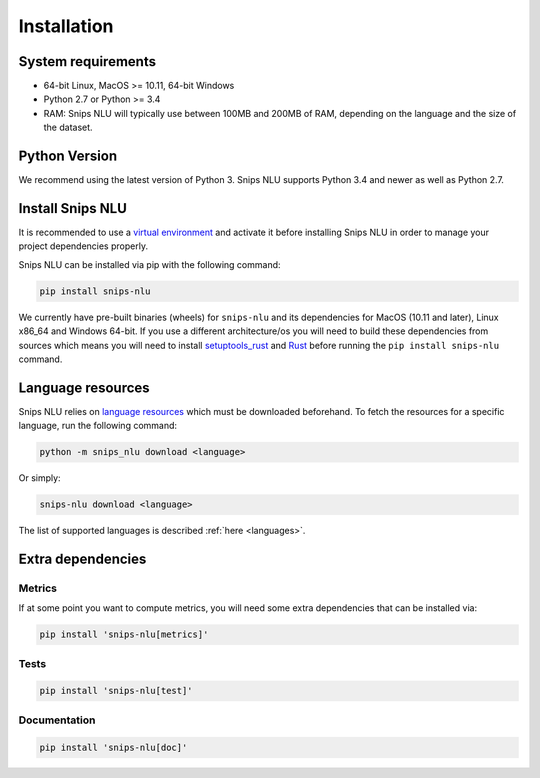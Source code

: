 .. _installation:

Installation
============

System requirements
-------------------
- 64-bit Linux, MacOS >= 10.11, 64-bit Windows
- Python 2.7 or Python >= 3.4
- RAM: Snips NLU will typically use between 100MB and 200MB of RAM, depending on the language and the size of the dataset.


Python Version
--------------

We recommend using the latest version of Python 3. Snips NLU supports Python
3.4 and newer as well as Python 2.7.


Install Snips NLU
-----------------

It is recommended to use a `virtual environment`_ and activate it before
installing Snips NLU in order to manage your project dependencies properly.

Snips NLU can be installed via pip with the following command:

.. code-block:: sh

    pip install snips-nlu


We currently have pre-built binaries (wheels) for ``snips-nlu`` and its
dependencies for MacOS (10.11 and later), Linux x86_64 and Windows 64-bit. If
you use a different architecture/os you will need to build these dependencies
from sources which means you will need to install
`setuptools_rust <https://github.com/PyO3/setuptools-rust>`_ and
`Rust <https://www.rust-lang.org/en-US/install.html>`_ before running the
``pip install snips-nlu`` command.

Language resources
------------------

Snips NLU relies on `language resources`_ which must be downloaded beforehand.
To fetch the resources for a specific language, run the following command:

.. code-block:: sh

    python -m snips_nlu download <language>

Or simply:

.. code-block:: sh

    snips-nlu download <language>

The list of supported languages is described :ref:`here <languages>`.


Extra dependencies
------------------

-------
Metrics
-------

If at some point you want to compute metrics, you will need some extra
dependencies that can be installed via:

.. code-block:: sh

    pip install 'snips-nlu[metrics]'

-----
Tests
-----

.. code-block:: sh

    pip install 'snips-nlu[test]'

-------------
Documentation
-------------

.. code-block:: sh

    pip install 'snips-nlu[doc]'


.. _virtual environment: https://virtualenv.pypa.io
.. _language resources: https://github.com/snipsco/snips-nlu-language-resources